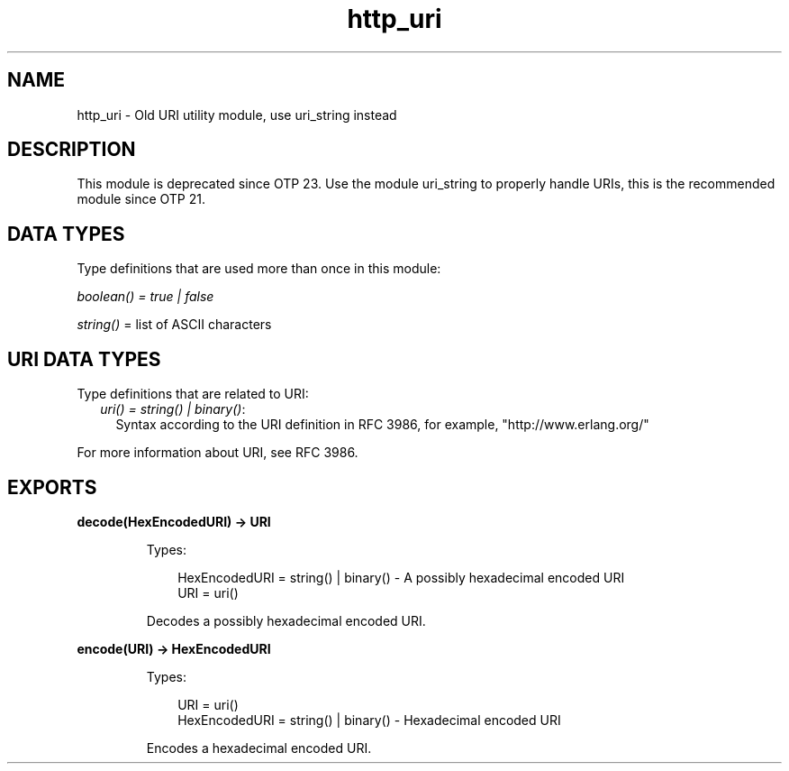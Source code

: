 .TH http_uri 3 "inets 8.3.1" "Ericsson AB" "Erlang Module Definition"
.SH NAME
http_uri \- Old URI utility module, use uri_string instead
.SH DESCRIPTION
.LP
This module is deprecated since OTP 23\&. Use the module uri_string to properly handle URIs, this is the recommended module since OTP 21\&.
.SH "DATA TYPES"

.LP
Type definitions that are used more than once in this module:
.LP
\fIboolean() = true | false\fR\&
.LP
\fIstring()\fR\& = list of ASCII characters
.SH "URI DATA TYPES"

.LP
Type definitions that are related to URI:
.RS 2
.TP 2
.B
\fIuri() = string() | binary()\fR\&:
Syntax according to the URI definition in RFC 3986, for example, "http://www\&.erlang\&.org/"
.RE
.LP
For more information about URI, see RFC 3986\&.
.SH EXPORTS
.LP
.B
decode(HexEncodedURI) -> URI
.br
.RS
.LP
Types:

.RS 3
HexEncodedURI = string() | binary() - A possibly hexadecimal encoded URI
.br
URI = uri()
.br
.RE
.RE
.RS
.LP
Decodes a possibly hexadecimal encoded URI\&.
.RE
.LP
.B
encode(URI) -> HexEncodedURI
.br
.RS
.LP
Types:

.RS 3
URI = uri()
.br
HexEncodedURI = string() | binary() - Hexadecimal encoded URI
.br
.RE
.RE
.RS
.LP
Encodes a hexadecimal encoded URI\&.
.RE